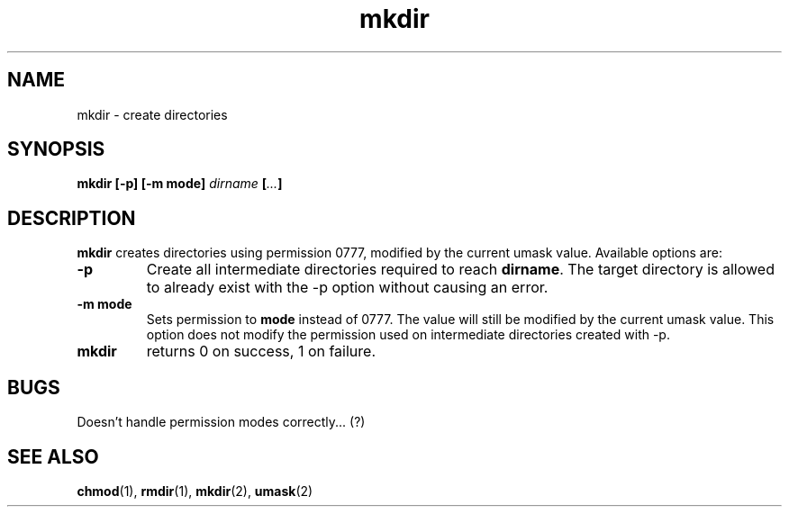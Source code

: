 .\" Copyright (C) 1999 by Anders Gavare
.\" All Rights Reserved
.TH mkdir 1 "15 Oct 1999"
.SH NAME
mkdir \- create directories
.SH SYNOPSIS
.LP
.BI "mkdir [-p] [-m mode] " dirname " [" ... "]"
.SH DESCRIPTION
.BR mkdir
creates directories using permission 0777, modified by the
current umask value. Available options are:
.TP
\f3\-p\f1
Create all intermediate directories required to reach
.BR dirname .
The target directory is allowed to already exist with the -p option
without causing an error.
.TP
\f3\-m mode\f1
Sets permission to
.BR mode
instead of 0777. The value will still be modified by the
current umask value. This option does not modify the permission
used on intermediate directories created with -p.
.TP
.BR mkdir
returns 0 on success, 1 on failure.
.SH BUGS
Doesn't handle permission modes correctly... (?)
.SH SEE ALSO
.BR chmod (1),
.BR rmdir (1),
.BR mkdir (2),
.BR umask (2)
